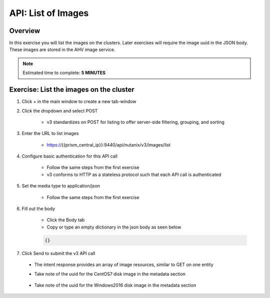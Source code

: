 .. _api_image_list:

----------------------
API: List of Images
----------------------

Overview
++++++++

In this exercise you will list the images on the clusters.  Later exercises
will require the image uuid in the JSON body.  These images are stored in the AHV image service.

.. note::

  Estimated time to complete: **5 MINUTES**



Exercise: List the images on the cluster
+++++++++++++++++++++++++++++++++++++++++++

#. Click + in the main window to create a new tab-window

#. Click the dropdown and select POST

    - v3 standardizes on POST for listing to offer server-side filtering, grouping, and sorting

#. Enter the URL to list images

    - https://{{prism_central_ip}}:9440/api/nutanix/v3/images/list

#. Configure basic authentication for this API call

    - Follow the same steps from the first exercise
    - v3 conforms to HTTP as a stateless protocol such that each API call is authenticated

#. Set the media type to application/json

    - Follow the same steps from the first exercise

#. Fill out the body

    - Click the Body tab
    - Copy or type an empty dictionary in the json body as seen below

    .. code-block:: bash

      {}

    .. figure:: images/apimetajson.png

#. Click Send to submit the v3 API call

  - The intent response provides an array of image resources, similar to GET on one entity
  - Take note of the uuid for the CentOS7 disk image in the metadata section

    .. figure:: images/centosuuid.png


  - Take note of the uuid for the Windows2016 disk image in the metadata section

    .. figure:: images/windowsuuid.png
